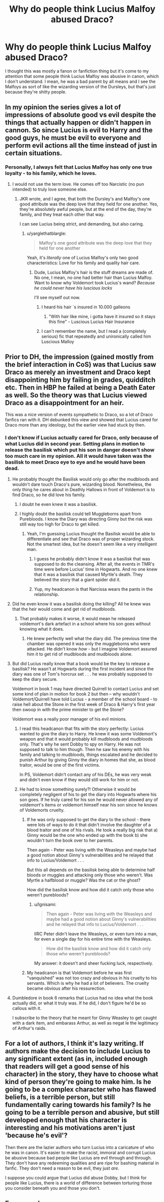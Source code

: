 #+TITLE: Why do people think Lucius Malfoy abused Draco?

* Why do people think Lucius Malfoy abused Draco?
:PROPERTIES:
:Author: adreamersmusing
:Score: 37
:DateUnix: 1511943132.0
:DateShort: 2017-Nov-29
:FlairText: Discussion
:END:
I thought this was mostly a fanon or fanfiction thing but it's come to my attention that some people think Lucius Malfoy was abusive in canon, which I don't understand. I mean, he was a bad parent by all means and I see the Malfoys as sort of like the wizarding version of the Dursleys, but that's just because they're shitty people.


** In my opinion the series gives a lot of impressions of absolute good vs evil despite the things that actually happen or didn't happen in cannon. So since Lucius is evil to Harry and the good guys, he must be evil to everyone and perform evil actions all the time instead of just in certain situations.
:PROPERTIES:
:Author: LurkerBeDammed
:Score: 61
:DateUnix: 1511943526.0
:DateShort: 2017-Nov-29
:END:

*** Personally, I always felt that Lucius Malfoy has only one true loyalty - to his family, which he loves.
:PROPERTIES:
:Author: aozora_higanbana
:Score: 47
:DateUnix: 1511964519.0
:DateShort: 2017-Nov-29
:END:

**** I would not use the term love. He comes off too Narcistic (no pun intended) to truly love someone else.
:PROPERTIES:
:Author: Hellstrike
:Score: 10
:DateUnix: 1511968407.0
:DateShort: 2017-Nov-29
:END:

***** JKR wrote, and I agree, that both the Dursley's and Malfoy's one good attribute was the deep love that they held for one another. Yes, they're absolutely awful people, but at the end of the day, they're family, and they treat each other that way.

I can see Lucius being strict, and demanding, but also caring.
:PROPERTIES:
:Author: patil-triplet
:Score: 24
:DateUnix: 1511981267.0
:DateShort: 2017-Nov-29
:END:

****** u/yarglethatblargle:
#+begin_quote
  Malfoy's one good attribute was the deep love that they held for one another
#+end_quote

Yeah, it's /literally/ one of Lucius Malfoy's only two good characteristics: Love for his family and quality hair care.
:PROPERTIES:
:Author: yarglethatblargle
:Score: 13
:DateUnix: 1512000635.0
:DateShort: 2017-Nov-30
:END:

******* Dude, Lucius Malfoy's hair is the stuff dreams are made of. No one, I mean, no one had better hair than Lucius Malfoy. Want to know why Voldemort took Lucius's wand? /Because he could never have his luscious locks/

I'll see myself out now.
:PROPERTIES:
:Author: patil-triplet
:Score: 9
:DateUnix: 1512004567.0
:DateShort: 2017-Nov-30
:END:

******** I heard his hair ´s insured in 10.000 galleons
:PROPERTIES:
:Author: ProfionCap
:Score: 3
:DateUnix: 1512501549.0
:DateShort: 2017-Dec-05
:END:

********* "With hair like mine, i gotta have it insured so it stays this fine" - Luscious Lucius Hair Insurance
:PROPERTIES:
:Author: patil-triplet
:Score: 2
:DateUnix: 1512502897.0
:DateShort: 2017-Dec-05
:END:


******** I can't remember the name, but I read a (completely serious) fic that repeatedly and unironically called him Luscious Malloy
:PROPERTIES:
:Author: aaronhowser1
:Score: 2
:DateUnix: 1512027052.0
:DateShort: 2017-Nov-30
:END:


** Prior to DH, the impression (gained mostly from the brief interaction in CoS) was that Lucius saw Draco as merely an investment and Draco kept disappointing him by failing in grades, quidditch etc. Then in HBP he failed at being a Death Eater as well. So the theory was that Lucius viewed Draco as a disappointment for an heir.

This was a nice version of events sympathetic to Draco, so a lot of Draco fanfics ran with it. DH debunked this view and showed that Lucius cared for Draco more than any ideology, but the earlier view had stuck by then.
:PROPERTIES:
:Author: PsychoGeek
:Score: 53
:DateUnix: 1511944651.0
:DateShort: 2017-Nov-29
:END:

*** I don't know if Lucius actually cared for Draco, only because of what Lucius did in second year. Setting plans in motion to release the basilisk which put his son in danger doesn't show too much care in my opinion. All it would have taken was the basilisk to meet Draco eye to eye and he would have been dead.
:PROPERTIES:
:Author: MarauderMoriarty
:Score: 18
:DateUnix: 1511952396.0
:DateShort: 2017-Nov-29
:END:

**** He probably thought the Basilisk would only go after the mudbloods and wouldn't dare touch Draco's pure, wizarding blood. Nonetheless, the only thing he cares about in Deathly Hallows in front of Voldemort is to find Draco, so he did love his family.
:PROPERTIES:
:Author: adreamersmusing
:Score: 36
:DateUnix: 1511952593.0
:DateShort: 2017-Nov-29
:END:

***** I doubt he even knew it was a basilisk.
:PROPERTIES:
:Author: AutumnSouls
:Score: 11
:DateUnix: 1511969780.0
:DateShort: 2017-Nov-29
:END:


***** I highly doubt the basilisk could tell Muggleborns apart from Purebloods. I know the Diary was directing Ginny but the risk was still way too high for Draco to get killed.
:PROPERTIES:
:Author: MarauderMoriarty
:Score: 5
:DateUnix: 1511952767.0
:DateShort: 2017-Nov-29
:END:

****** Yeah, I'm guessing Lucius thought the Basilisk would be able to differentiate and see that Draco was of proper wizarding stock. Not the smartest idea, but he doesn't seem like a very intelligent man.
:PROPERTIES:
:Author: adreamersmusing
:Score: 12
:DateUnix: 1511953157.0
:DateShort: 2017-Nov-29
:END:

******* I guess he probably didn't know it was a basilisk that was supposed to do the cleansing. After all, the events in TMR's time were before Lucius' time in Hogwarts. And no one knew that it was a basilisk that caused Myrtle's death. They believed the story that a giant spider did it.
:PROPERTIES:
:Author: Termsndconditions
:Score: 21
:DateUnix: 1511956684.0
:DateShort: 2017-Nov-29
:END:


******* Yup, my headcanon is that Narcissa wears the pants in the relationship.
:PROPERTIES:
:Author: MarauderMoriarty
:Score: 7
:DateUnix: 1511955020.0
:DateShort: 2017-Nov-29
:END:


**** Did he even know it was a basilisk doing the killing? All he knew was that the heir would come and get rid of mudbloods.
:PROPERTIES:
:Author: PsychoGeek
:Score: 19
:DateUnix: 1511953206.0
:DateShort: 2017-Nov-29
:END:

***** That probably makes it worse, it would mean he released voldemort's dark artefact in a school where his son goes without knowing what it does.
:PROPERTIES:
:Author: MarauderMoriarty
:Score: 3
:DateUnix: 1511954954.0
:DateShort: 2017-Nov-29
:END:

****** He knew perfectly well what the diary did. The previous time the chamber was opened it was only the muggleborns who were attacked. He didn't know /how/ - but I imagine Voldemort assured him it to get rid of mudbloods and mudbloods alone.
:PROPERTIES:
:Author: PsychoGeek
:Score: 21
:DateUnix: 1511955246.0
:DateShort: 2017-Nov-29
:END:


**** But did Lucius really know that a book would be the key to release a basilisk? He wasn't at Hogwarts during the first incident and since the diary was one of Tom's horcrux set . . . he was probably supposed to keep the diary secure.

Voldemort in book 1 may have directed Quirrell to contact Lucius and set some kind of plan in motion for book 2 but then -- why wouldn't Voldemort/Quirrell have told Lucius - a member of the school board - to raise hell about the Stone in the first week of Draco & Harry's first year then swoop in with the prime minister to get the Stone?

Voldemort was a really poor manager of his evil minions.
:PROPERTIES:
:Author: jaimystery
:Score: 8
:DateUnix: 1511953404.0
:DateShort: 2017-Nov-29
:END:

***** I read this headcanon that fits with the story perfectly: Lucius wanted to give the diary to Harry. He knew it was some Voldemort's weapon and that it would probably kill mudbloods and mudbloods only. That's why he sent Dobby to spy on Harry. He was not supposed to talk to him though. Then he saw his enemy with his family and talking to mudbloods, things escalated and he decided to punish Arthur by giving Ginny the diary in homes that she, as blood traitor, would be one of the first victims.

In PS, Voldemort didn't contact any of his DEs, he was very weak and didn't even know if they would still work for him or not.
:PROPERTIES:
:Author: Williukea
:Score: 3
:DateUnix: 1511976997.0
:DateShort: 2017-Nov-29
:END:


***** He had to know something surely?! Otherwise it would be completely negligent of his to get the diary into Hogwarts where his son goes. If he truly cared for his son he would never allowed any of voldemort's items or voldemort himself near his son since he knows of Voldemorts cruelty.
:PROPERTIES:
:Author: MarauderMoriarty
:Score: -2
:DateUnix: 1511955208.0
:DateShort: 2017-Nov-29
:END:

****** If he was only supposed to get the diary to the school - there were lots of ways to do it that didn't involve the daughter of a blood traitor and one of his rivals. He took a really big risk that a) Ginny would be the one who ended up with the book b) she wouldn't turn the book over to her parents.

Then again - Peter was living with the Weasleys and maybe had a good notion about Ginny's vulnerabilities and he relayed that info to Lucius/Voldemort . . .

But this all depends on the basilisk being able to determine half bloods or muggles and attacking only those who weren't. Was Myrtle a halfblood or muggle? Was the cat or the ghost?

How did the basilisk know and how did it catch only those who weren't purebloods?
:PROPERTIES:
:Author: jaimystery
:Score: 1
:DateUnix: 1511955769.0
:DateShort: 2017-Nov-29
:END:

******* u/Ignisami:
#+begin_quote
  Then again - Peter was living with the Weasleys and maybe had a good notion about Ginny's vulnerabilities and he relayed that info to Lucius/Voldemort . . .
#+end_quote

IIRC Peter didn't leave the Weasleys, or even turn into a man, for even a single day for his entire time with the Weasleys.

#+begin_quote
  How did the basilisk know and how did it catch only those who weren't purebloods?
#+end_quote

My answer: it doesn't and sheer fucking luck, respectively.
:PROPERTIES:
:Author: Ignisami
:Score: 5
:DateUnix: 1511956676.0
:DateShort: 2017-Nov-29
:END:


****** My headcanon is that Voldemort before he was first "vanquished" was not too crazy and obvious in his cruelty to his servants. Which is why he had a lot of believers. The cruelty became obvious after his ressurection.
:PROPERTIES:
:Author: Termsndconditions
:Score: 1
:DateUnix: 1511956948.0
:DateShort: 2017-Nov-29
:END:


**** Dumbledore in book 6 remarks that Lucius had no idea what the book actually did, or what it truly was. If he did, I don't figure he'd be so callous with it.

I subscribe to the theory that he meant for Ginny Weasley to get caught with a dark item, and embarass Arthur, as well as negat le the legitimacy of Arthur's raids.
:PROPERTIES:
:Author: patil-triplet
:Score: 2
:DateUnix: 1512027759.0
:DateShort: 2017-Nov-30
:END:


** For a lot of authors, I think it's lazy writing. If authors make the decision to include Lucius to any significant extent (as in, included enough that readers will get a good sense of his character) in the story, they have to choose what kind of person they're going to make him. Is he going to be a complex character who has flawed beliefs, is a terrible person, but still fundamentally caring towards his family? Is he going to be a terrible person and abusive, but still developed enough that his character is interesting and his motivations aren't just 'because he's evil'?

Then there are the lazier authors who turn Lucius into a caricature of who he was in canon. It's easier to make the racist, immoral and corrupt Lucius be abusive because bad people like Lucius are evil through and through. They don't have any redeeming qualities and are ripe for bashing material in fanfic. They don't need a reason to be evil, they just /are/.

I suppose you could argue that Lucius did abuse Dobby, but I think for people like Lucius, there is a world of difference between torturing those you consider beneath you and those you don't.
:PROPERTIES:
:Author: kyella14
:Score: 17
:DateUnix: 1511944943.0
:DateShort: 2017-Nov-29
:END:


** For several reasons.

Firstly, people often read very lazily - they take the simplest things, they revolve around those, and don't try to read more deeply or look at the details and contributing factors that lead up to something. Some people have an instinct to simplify a situation to its basic parts: Lucius becomes an abuser for the same reason Albus Dumbledore becomes a monstrous manipulator and Hermione becomes the smartest, most competent witch to ever live. People take things to extremes because they don't necessarily want to think too much about the information is being given to them, and just want to do a surface reading that then concentrates on stupid shit.

Secondly, writing is /hard/. If you don't worry about complex, three-dimensional characterisation, it becomes easier! How do we drum up sympathy for Draco when he's been such a rude bully? Oh, his dad was mean to him! That means it wasn't his fault, and it's all okay! How do we get Narcissa away from Lucius so we can ship her with a character we like more? Oh, Lucius abused Draco! She should leave him! Rinse and repeat until your eyes bleed.

And thirdly... People often misunderstand what abuse is.

It's not abuse to teach your children the stuff you believe in. Does Lucius Malfoy have disgusting, odious beliefs? Yeah, totally. But it's not /abuse/ for people to teach their children stuff you don't agree with. It's not /abuse/ for Draco to be racist, or to be a spoilt brat. Is it shitty for Draco? Yeah, undoubtedly. But it's not abusive - it's Lucius and Narcissa teaching Draco what they believe to be the truth, and perhaps not knowing how to go about punishing him or teaching him restraint, et cetera.

Not being an amazing parent isn't the same as being an abusive one.

The idea that Lucius and Narcissa aren't absolutely trying their best is mad to me, because it's obvious that the both of them love Draco more than anything else in the world. It's pretty obvious to /anybody/ that Lucius didn't really want to return to Voldemort's side - he wasn't a loyal servant. He was looking out for himself, going with what he'd thought was the winning side, and the second time around, he couldn't get away.

So he spent the war letting Voldemort control his household, desperately trying to protect his son and wife. He was constantly asking about Draco, constantly thinking about Draco, and was doing anything he could to make sure Draco, Narcissa and himself were safe. None of these things are excuses for what the things he did, but that's not the /point./

You shouldn't have to think someone is a paragon of virtue to believe they don't hit their children, or verbally abuse them.

I've read fics where Lucius Malfoy tortures Draco - that's obviously not something that happens to Draco. Is Draco scared of disappointing his father? /Yes./ But that doesn't mean Lucius beats him! Draco is used to an unending shower of praise - if Lucius so much as says a cold word to him, he probably doesn't know what to do with it. Children are often afraid of disappointing their parents. No child actually wants someone to tell their parents about something they did wrong - that doesn't mean they're all being abused.

And as for verbal abuse...

Jason Isaacs certainly portrayed Lucius Malfoy as quite a harsh man. He had much more of a temper, he lashed out at Draco a whole lot more, and he seemed to be quite physical with both Draco and Harry - I have some issues with Isaac's portrayal of Lucius Malfoy 'cause I do think it feeds into the "omg lucius BAUSES!! DRACO!!" nonsense. But like, even in the movies, Lucius isn't outright attacking his son or berating him.

The idea that Lucius sits around telling Draco how worthless he is is mad to me. Draco has /excellent/ self esteem: he does not have the attitude of a boy who is not made aware of his strengths, and in fact could probably stand to be more aware of his weaknesses.

Look. Not every parent is perfect. In fact, /no/ parent is perfect.

Good parents, sometimes, drop their children. They don't run fast enough to wipe a skinned knee. They react too harshly, or they get impatient, or they lose a favourite toy; they throw something precious away, or they forget you don't like fish fingers, or they don't understand that you don't want to wear something green. They might not understand your homework, or your hobbies, or you. They might disagree with you, or they might say something nasty about your hair, or careless about your weight, without meaning to.

The relationship between parents and their children is not the relationship between a young human and some angel that is without sin. Parents are tired! They are tired, and angry, or jealous, or ecstatic, or excited, or hopeful, or bored, or aching, or in need of a break. Parents can be criminals, and they can be murderers, and they can be monsters - and that doesn't mean they abuse their children. It doesn't mean they don't /love/ their children.

It isn't abuse for a parent to be a person. Even if it's a person you don't like! I can't believe this is something that needs to be said.
:PROPERTIES:
:Score: 33
:DateUnix: 1511961988.0
:DateShort: 2017-Nov-29
:END:

*** u/adreamersmusing:
#+begin_quote
  Not being an amazing parent isn't the same as being an abusive one.
#+end_quote

Thank You. I was somewhat bewildered to see all the stuff about "Draco's boggart would be his dad" and "Lucius took it out on Draco" because the Malfoys have one thing going for them: they loved each other. It's like the other user said. It's inconceivable to some that a person as evil as Lucius Malfoy can be a loving parent. He wasn't a good one, because he shoved his beliefs onto a child who wasn't able to think critically and reject them, but that is bad parenting. And bad parenting is not the same as being abusive.
:PROPERTIES:
:Author: adreamersmusing
:Score: 17
:DateUnix: 1511962869.0
:DateShort: 2017-Nov-29
:END:


*** One more thing to consider: Draco is a mirror of Dudley, which means that he was spoiled to a similar degree. The chief reason Harry dislikes Draco from the start is because he reminds him too much of his cousin.
:PROPERTIES:
:Author: Jahoan
:Score: 9
:DateUnix: 1511976268.0
:DateShort: 2017-Nov-29
:END:

**** And in many ways, Ron and Draco mirror each other. Both the scions of important Pureblood families, one poor, one rich; one the youngest of his brothers, the other an only child. They each have similar flaws - entitlement, a lack of tact, a tendency to sulk - and they share a love of Quidditch and a great adherence to their beliefs.

In parallel, Lucius and Arthur share a lot in common, too - patriarchs that do their very best for their children, even if they're not perfect, on each side of the war.

It really helps to think of the similarities between "light" and "dark" characters, even if their goals are very different.
:PROPERTIES:
:Score: 11
:DateUnix: 1511984213.0
:DateShort: 2017-Nov-29
:END:


*** Very thoughtful comment. Thank you.
:PROPERTIES:
:Author: smallbluemazda
:Score: 2
:DateUnix: 1511970687.0
:DateShort: 2017-Nov-29
:END:


*** Exactly! My mother is a good person. She loves her children more than anything. Her entire life has been dedicated to being a good mother. And I still go to therapy once a week to work on untangling all the ways my mother has absolutely fucked up my life and thinking patterns (super cliche, I know). She's not evil, she wasn't abusive, she was absolutely a good mom, to the best of her abilities. Who is baffled that three out of five of us ended up with serious mental health issues.
:PROPERTIES:
:Author: Rit_Zien
:Score: 2
:DateUnix: 1511994197.0
:DateShort: 2017-Nov-30
:END:


** I think a lot of people find it hard to see that people can compartmentalize their evil and violence. Someone can go to work, kill women and children (especially if they don't see those people as "people") and go home and love their wife and kids.

Personally, I find that way scarier than a big bad pure evil.

It's also, imho, laziness. Making Draco an abused kid gives them a lot of outs and explanations for his shitty behavior in canon. Otherwise, if the author wants a likable character they have to do the work to redeem him through character growth while having to maintain a quality of writing that will keep people around while the character is still a terrible person.
:PROPERTIES:
:Author: ashez2ashes
:Score: 6
:DateUnix: 1511962736.0
:DateShort: 2017-Nov-29
:END:


** Draco getting abused is usually an attempt to make him appear sympathetic and less as the bigot he is.

Personally, I assume Lucius spoiled Draco. In one of my stories, Lucius abused him - once - but that was when he wasn't exactly himself, as was later revealed.
:PROPERTIES:
:Author: Starfox5
:Score: 5
:DateUnix: 1511952043.0
:DateShort: 2017-Nov-29
:END:


** Draco was abused but in a different way, like Dudley he wasn't really taught right from wrong and he was taught to blame other people for his problems(Muggleborns and Harry respectively). They were both raised in toxic environments which led to them having such shitty outlooks as they got older.
:PROPERTIES:
:Author: MarauderMoriarty
:Score: 11
:DateUnix: 1511945081.0
:DateShort: 2017-Nov-29
:END:

*** I don't think it's abuse to spoil your child, nor to raise them in a way you don't agree with. Don't get me wrong, I don't think the Dursleys or the Malfoys were good parents, but like... It's not abuse to teach kids things someone else believes in, even if those beliefs are shitty from your perspective.
:PROPERTIES:
:Score: 15
:DateUnix: 1511961186.0
:DateShort: 2017-Nov-29
:END:


*** He was taught right from wrong... They're just not the same as what others, or indeed any decent person would consider right and wrong. But it's not that he had no concept of right and wrong. After all, you can't disappoint your father if you can do no wrong.
:PROPERTIES:
:Author: Rit_Zien
:Score: 1
:DateUnix: 1511994610.0
:DateShort: 2017-Nov-30
:END:


** Because the kind of person who would abuse house elves or animals is the kind of person who would abuse a child. And I don't think anyone would argue that Dobby wasn't abused.
:PROPERTIES:
:Author: t1mepiece
:Score: 2
:DateUnix: 1511997453.0
:DateShort: 2017-Nov-30
:END:


** Because they are looking for an excuse for Draco's shitty behavior and indoctrination from a young age works and even "better" if there was some abuse, too (so that Draco is now a victim acting out instead of a bullying asshole who needs some humility, compassion and common sense beaten into his thick skull!)...basically only Draco fans argue that Lucius probably abused him!
:PROPERTIES:
:Author: Laxian
:Score: 1
:DateUnix: 1512048276.0
:DateShort: 2017-Nov-30
:END:


** While I agree that the Malfoys love their son in canon, in fanfiction I think an argument can be made for an abusive Lucius Malfoy that's not just laziness or an excuse to forgive all of Draco's sins.

In real life, children can turn out like Draco because they're overly spoiled. Another way they can end up like that is if they've been abused. Abused children growing up to be bullies happens. As for his swagger, a good writer could make it the act of a Draco with both a superiority and inferiority complex. He's better than everyone because he was raised to believe Malfoys are superior, but because his father emotionally abuses him by withholding love and denigrating or humiliating him unless Draco acts perfectly, then he's also got an inferiority complex. So he goes out of his way to make others feel like dirt, and because he's racist, he goes after Hermione. You don't have to have Lucius beating Draco up, casting the cruciatus on him, or molesting him. Emotional manipulation will suffice. So while it's not canon, a good writer could make it believable.
:PROPERTIES:
:Author: larkscope
:Score: 1
:DateUnix: 1512063498.0
:DateShort: 2017-Nov-30
:END:


** I don't think he was, after all he and his wife turned on the dark lord for their son in the end. You wouldn't do that if you didn't love your child.
:PROPERTIES:
:Author: Irulantk
:Score: 1
:DateUnix: 1512199019.0
:DateShort: 2017-Dec-02
:END:


** [deleted]
:PROPERTIES:
:Score: 0
:DateUnix: 1511960121.0
:DateShort: 2017-Nov-29
:END:

*** How? I understand that it would be considered abusive in that he grew up in a toxic environment, which Narcissa was equally responsible for, but when did Lucius emotionally abuse Draco?
:PROPERTIES:
:Author: adreamersmusing
:Score: 2
:DateUnix: 1511960604.0
:DateShort: 2017-Nov-29
:END:

**** [deleted]
:PROPERTIES:
:Score: 1
:DateUnix: 1511962149.0
:DateShort: 2017-Nov-29
:END:

***** Uh I mean, I wouldn't consider it emotional abuse either. It's not the best parenting, comparing how your child does with someone else, but a lot of parents do that sort of thing sometimes. And Draco also never once felt like he was "lacking" or "incompetant" compared to Hermione. We don't know if it happens again, and it didn't seem to affect how his Dad treated him, considering that he buys the Quidditch team new brooms just so that Draco can get the position he wants. I feel like there's a difference between a parent having high expectations and being abusive.
:PROPERTIES:
:Author: adreamersmusing
:Score: 3
:DateUnix: 1511963521.0
:DateShort: 2017-Nov-29
:END:

****** [deleted]
:PROPERTIES:
:Score: 2
:DateUnix: 1511972067.0
:DateShort: 2017-Nov-29
:END:


****** I've always secretly thought that Draco made the team on his own merit... Or because of his own amazing new broom that his dad bought him, and so his Dad bought the whole team new brooms to match so that no one say he made the team just because he had a better broom and it backfired spectacularly because his elitest ass is so out of touch.

Or I could be making excuses because I'm in love with Jason Isaacs.
:PROPERTIES:
:Author: Rit_Zien
:Score: 1
:DateUnix: 1511994872.0
:DateShort: 2017-Nov-30
:END:
